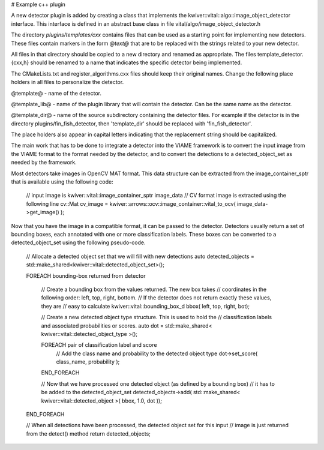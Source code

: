 # Example c++ plugin

A new detector plugin is added by creating a class that implements the
kwiver::vital::algo::image_object_detector interface. This interface
is defined in an abstract base class in file vital/algo/image_object_detector.h

The directory `plugins/templates/cxx` contains files that can be used
as a starting point for implementing new detectors. These files
contain markers in the form `@text@` that are to be replaced with the
strings related to your new detector.

All files in that directory should be copied to a new directory and
renamed as appropriate. The files template_detector.{cxx,h} should be
renamed to a name that indicates the specific detector being
implemented.

The CMakeLists.txt and register_algorithms.cxx files should keep their
original names. Change the following place holders in all files to
personalize the detector.

@template@ - name of the detector.

@template_lib@ - name of the plugin library that will contain the
detector. Can be the same name as the detector.

@template_dir@ - name of the source subdirectory containing the detector
files. For example if the detector is in the directory plugins/fin_fish_detector,
then 'template_dir' should be replaced with 'fin_fish_detector'.

The place holders also appear in capital letters indicating that the
replacement string should be capitalized.

The main work that has to be done to integrate a detector into the
VIAME framework is to convert the input image from the VIAME format to
the format needed by the detector, and to convert the detections to a
detected_object_set as needed by the framework.

Most detectors take images in OpenCV MAT format. This data structure
can be extracted from the image_container_sptr that is available using
the following code:

    // input image is kwiver::vital::image_container_sptr image_data
    // CV format image is extracted using the following line
    cv::Mat cv_image = kwiver::arrows::ocv::image_container::vital_to_ocv( image_data->get_image() );

Now that you have the image in a compatible format, it can be passed
to the detector. Detectors usually return a set of bounding boxes,
each annotated with one or more classification labels. These boxes can
be converted to a detected_object_set using the following pseudo-code.

    // Allocate a detected object set that we will fill with new detections
    auto detected_objects = std::make_shared<kwiver::vital::detected_object_set>();

    FOREACH bounding-box returned from detector

        // Create a bounding box from the values returned. The new box takes
        // coordinates in the following order: left, top, right, bottom.
        // If the detector does not return exactly these values, they are
        // easy to calculate
        kwiver::vital::bounding_box_d bbox( left, top, right, bot);

        // Create a new detected object type structure. This is used to hold the
        // classification labels and associated probabilities or scores.
        auto dot = std::make_shared< kwiver::vital::detected_object_type >();

        FOREACH pair of classification label and score
            // Add the class name and probability to the detected object type
            dot->set_score( class_name, probability );
        END_FOREACH

        // Now that we have processed one detected object (as defined by a bounding box)
        // it has to be added to the detected_object_set
        detected_objects->add( std::make_shared< kwiver::vital::detected_object >( bbox, 1.0, dot ));
    END_FOREACH

    // When all detections have been processed, the detected object set for this input
    // image is just returned from the detect() method
    return detected_objects;
